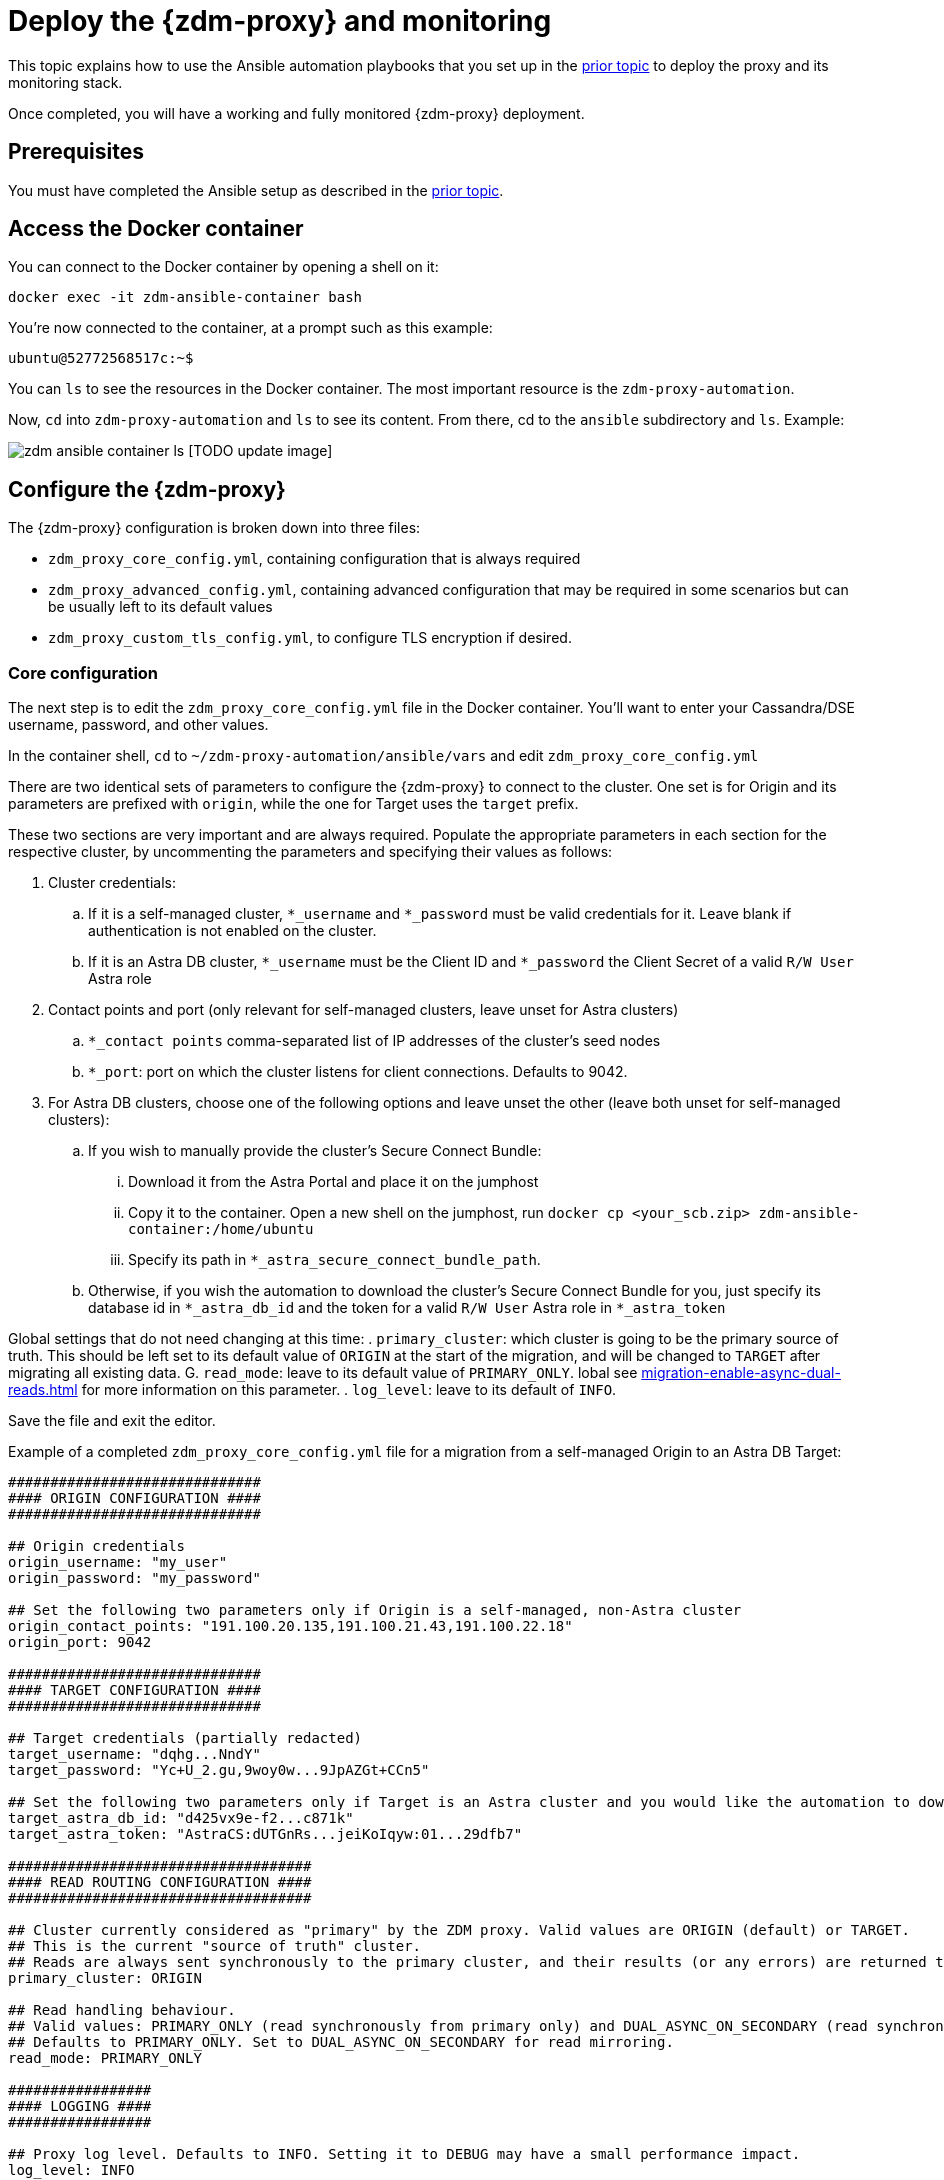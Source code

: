= Deploy the {zdm-proxy} and monitoring

This topic explains how to use the Ansible automation playbooks that you set up in the xref:migration-setup-ansible-playbooks.adoc[prior topic] to deploy the proxy and its monitoring stack.

Once completed, you will have a working and fully monitored {zdm-proxy} deployment.

== Prerequisites

You must have completed the Ansible setup as described in the xref:migration-setup-ansible-playbooks.adoc[prior topic].

== Access the Docker container

You can connect to the Docker container by opening a shell on it:

```bash
docker exec -it zdm-ansible-container bash
```

You're now connected to the container, at a prompt such as this example:

```bash
ubuntu@52772568517c:~$
```

You can `ls` to see the resources in the Docker container. The most important resource is the `zdm-proxy-automation`.

Now, `cd` into `zdm-proxy-automation` and `ls` to see its content. From there, cd to the `ansible` subdirectory and `ls`. Example:

image:zdm-ansible-container-ls.png[] [TODO update image]

== Configure the {zdm-proxy}

The {zdm-proxy} configuration is broken down into three files:

 * `zdm_proxy_core_config.yml`, containing configuration that is always required
 * `zdm_proxy_advanced_config.yml`, containing advanced configuration that may be required in some scenarios but can be usually left to its default values
 * `zdm_proxy_custom_tls_config.yml`, to configure TLS encryption if desired.

=== Core configuration
The next step is to edit the `zdm_proxy_core_config.yml` file in the Docker container. You'll want to enter your Cassandra/DSE username, password, and other values.

In the container shell, `cd` to `~/zdm-proxy-automation/ansible/vars` and edit `zdm_proxy_core_config.yml`

There are two identical sets of parameters to configure the {zdm-proxy} to connect to the cluster. One set is for Origin and its parameters are prefixed with `origin`, while the one for Target uses the `target` prefix.

These two sections are very important and are always required. Populate the appropriate parameters in each section for the respective cluster, by uncommenting the parameters and specifying their values as follows:

. Cluster credentials:
.. If it is a self-managed cluster, `*_username` and `*_password` must be valid credentials for it. Leave blank if authentication is not enabled on the cluster.
.. If it is an Astra DB cluster, `*_username` must be the Client ID and `*_password` the Client Secret of a valid `R/W User`  Astra role
. Contact points and port (only relevant for self-managed clusters, leave unset for Astra clusters)
.. `*_contact points` comma-separated list of IP addresses of the cluster's seed nodes
.. `*_port`: port on which the cluster listens for client connections. Defaults to 9042.
. For Astra DB clusters, choose one of the following options and leave unset the other (leave both unset for self-managed clusters):
.. If you wish to manually provide the cluster's Secure Connect Bundle:
... Download it from the Astra Portal and place it on the jumphost
... Copy it to the container. Open a new shell on the jumphost, run `docker cp <your_scb.zip> zdm-ansible-container:/home/ubuntu`
... Specify its path in `*_astra_secure_connect_bundle_path`.
.. Otherwise, if you wish the automation to download the cluster's Secure Connect Bundle for you, just specify its database id in `*_astra_db_id` and the token for a valid `R/W User` Astra role in `*_astra_token`

Global settings that do not need changing at this time:
. `primary_cluster`: which cluster is going to be the primary source of truth. This should be left set to its default value of `ORIGIN` at the start of the migration, and will be changed to `TARGET` after migrating all existing data.
G. `read_mode`: leave to its default value of `PRIMARY_ONLY`. lobal see xref:migration-enable-async-dual-reads.adoc[] for more information on this parameter.
. `log_level`: leave to its default of `INFO`.

Save the file and exit the editor.

Example of a completed `zdm_proxy_core_config.yml` file for a migration from a self-managed Origin to an Astra DB Target:

```yml
##############################
#### ORIGIN CONFIGURATION ####
##############################

## Origin credentials
origin_username: "my_user"
origin_password: "my_password"

## Set the following two parameters only if Origin is a self-managed, non-Astra cluster
origin_contact_points: "191.100.20.135,191.100.21.43,191.100.22.18"
origin_port: 9042

##############################
#### TARGET CONFIGURATION ####
##############################

## Target credentials (partially redacted)
target_username: "dqhg...NndY"
target_password: "Yc+U_2.gu,9woy0w...9JpAZGt+CCn5"

## Set the following two parameters only if Target is an Astra cluster and you would like the automation to download the secure connect bundle automatically
target_astra_db_id: "d425vx9e-f2...c871k"
target_astra_token: "AstraCS:dUTGnRs...jeiKoIqyw:01...29dfb7"

####################################
#### READ ROUTING CONFIGURATION ####
####################################

## Cluster currently considered as "primary" by the ZDM proxy. Valid values are ORIGIN (default) or TARGET.
## This is the current "source of truth" cluster.
## Reads are always sent synchronously to the primary cluster, and their results (or any errors) are returned to the client application.
primary_cluster: ORIGIN

## Read handling behaviour.
## Valid values: PRIMARY_ONLY (read synchronously from primary only) and DUAL_ASYNC_ON_SECONDARY (read synchronously from primary, and asynchronously from secondary)
## Defaults to PRIMARY_ONLY. Set to DUAL_ASYNC_ON_SECONDARY for read mirroring.
read_mode: PRIMARY_ONLY

#################
#### LOGGING ####
#################

## Proxy log level. Defaults to INFO. Setting it to DEBUG may have a small performance impact.
log_level: INFO
```

=== Enable TLS encryption (optional)

If you wish to enable TLS encryption between the client application and the {zdm-proxy}, or between the {zdm-proxy} and one (or both) self-managed clusters, you will need to specify some additional configuration. To do so, please follow the steps on xref:migration-tls.adoc[this page].

=== Advanced configuration (optional)

Here are some additional configuration variables that you may wish to review and change *at deployment time* in specific cases. All these variables are located in `vars/zdm_proxy_advanced_config.yml`.

All advanced configuration variables not listed here are considered mutable and can be changed later if needed (changes can be easily applied to existing deployments in a rolling fashion using the relevant Ansible playbook).

==== Multi-datacenter clusters

If Origin is a multi-datacenter cluster, you will need to specify the name of the datacenter that the {zdm-proxy} should consider local. To do this, set the property `origin_local_datacenter` to the datacenter name. Likewise, for multi-datacenter Target clusters you will need to set `target_local_datacenter` appropriately.

These two properties are located in `vars/zdm_proxy_advanced_configuration.yml`. Note that this is not relevant for multi-region Astra DB clusters, where this is handled through region-specific Secure Connect Bundles.

==== Ports

Each {zdm-proxy} instance listens on port 9042 by default, like a regular Cassandra cluster. This can be overridden by setting `zdm_proxy_listen_port` to a different value. This can be useful if the Origin nodes listen on a port that is not 9042 and you want to configure the {zdm-proxy} to listen on that same port to avoid changing the port in your client application configuration.

The {zdm-proxy} exposes metrics on port 14001 by default. This port is used by Prometheus to scrape the application-level proxy metrics. This can be changed by setting `metrics_port` to a different value if desired.

== Use Ansible to deploy the proxy

Now you can run the playbook that you've configured above. From the shell connected to the container:

```bash
ansible-playbook deploy_zdm_proxy.yml -i zdm_ansible_inventory
```
That's it!

== Indications of success on Origin and Target clusters

The playbook will create one {zdm-proxy} instance for each proxy host listed in the inventory file. It will indicate the operations that it is performing and print out any errors, or a success confirmation message at the end.

How can you confirm that the ZDM proxies are up and running?

After running the playbook, you can `ssh` into one of the servers where one of the deployed {zdm-proxy} instances is running. You can do so from within the Ansible container, or directly from the jumphost machine:

```bash
ssh ubuntu@<zdm proxy ip address>
```

Then, use the `docker logs` command to view the logs of this ZDM proxy instance:

```bash
   .
   .
   .
ubuntu@ip-172-18-10-111:~$ sudo docker logs zdm-proxy-container
   .
   .
   .
time="2022-10-01T22:21:42Z" level=info msg="Initialized origin control connection. Cluster Name: OriginCluster, Hosts: map[3025c4ad-7d6a-4398-b56e-87d33509581d:Host{addr: 191.100.20.61,
port: 9042, host_id: 3025c4ad7d6a4398b56e87d33509581d} 7a6293f7-5cc6-4b37-9952-88a4b15d59f8:Host{addr: 191.100.20.85, port: 9042, host_id: 7a6293f75cc64b37995288a4b15d59f8} 997856cd-0406-45d1-8127-4598508487ed:Host{addr: 191.100.20.93, port: 9042, host_id: 997856cd040645d181274598508487ed}], Assigned Hosts: [Host{addr: 191.100.20.61, port: 9042, host_id: 3025c4ad7d6a4398b56e87d33509581d}]."

time="2022-10-01T22:21:42Z" level=info msg="Initialized target control connection. Cluster Name: cndb, Hosts: map[69732713-3945-4cfe-a5ee-0a84c7377eaa:Host{addr: 10.0.79.213,
port: 9042, host_id: 6973271339454cfea5ee0a84c7377eaa} 6ec35bc3-4ff4-4740-a16c-03496b74f822:Host{addr: 10.0.86.211, port: 9042, host_id: 6ec35bc34ff44740a16c03496b74f822} 93ded666-501a-4f2c-b77c-179c02a89b5e:Host{addr: 10.0.52.85, port: 9042, host_id: 93ded666501a4f2cb77c179c02a89b5e}], Assigned Hosts: [Host{addr: 10.0.52.85, port: 9042, host_id: 93ded666501a4f2cb77c179c02a89b5e}]."
time="2022-07-27T22:21:42Z" level=info msg="Proxy connected and ready to accept queries on 172.18.10.111:9042"
time="2022-07-27T22:21:42Z" level=info msg="Proxy started. Waiting for SIGINT/SIGTERM to shutdown."
```

[ TODO change output above with updated names ]

In the logs, the important information to notice is:

```bash
time="2022-07-27T22:21:42Z" level=info msg="Proxy connected and ready to accept queries on 172.18.10.111:9042"
time="2022-07-27T22:21:42Z" level=info msg="Proxy started. Waiting for SIGINT/SIGTERM to shutdown."
```

Also, you can check the status of the running Docker image. Example:

```bash
ubuntu@ip-172-18-10-111:~$ sudo docker ps
CONTAINER ID  IMAGE                         COMMAND  CREATED      STATUS     PORTS   NAMES
02470bbc1338  datastax/zdm-proxy:1.x  "/main"  2 hours ago  Up 2 hours         zdm-proxy-container
```
== Setting up Monitoring on the control host

Follow these steps to install the monitoring stack.  We'll use https://grafana.com/[Grafana] to visualize the data.

Make sure you are connected to the Ansible Control Host docker container. As above, you can do so from the jumphost machine by running:
```bash
docker exec -it zdm-ansible-container bash
```
You will see a prompt like:
```bash
ubuntu@52772568517c:~$
```

=== Configure the Grafana credentials

Edit the file `zdm_monitoring_config.yml`, located in `zdm-proxy-automation/ansible/vars`:
. `grafana_admin_user`: leave unchanged (defaults to `admin`)
. `grafana_admin_password`: set to the password of your choice

=== Run the monitoring playbook

Use the following command:

```bash
ansible-playbook deploy_zdm_monitoring.yml -i zdm_ansible_inventory
```

=== Check the Grafana dashboard

In a browser, open http://<jumphost_public_ip>:3000.

Login with:

**username**: admin

**password**: the password you configured

[TIP]
====
For Grafana dashboard examples and details about the metrics you can observe, see xref:migration-troubleshooting-tips.adoc#_how_to_leverage_the_metrics_provided_by_zdm_proxy[this section] of the troubleshooting tips.
====
